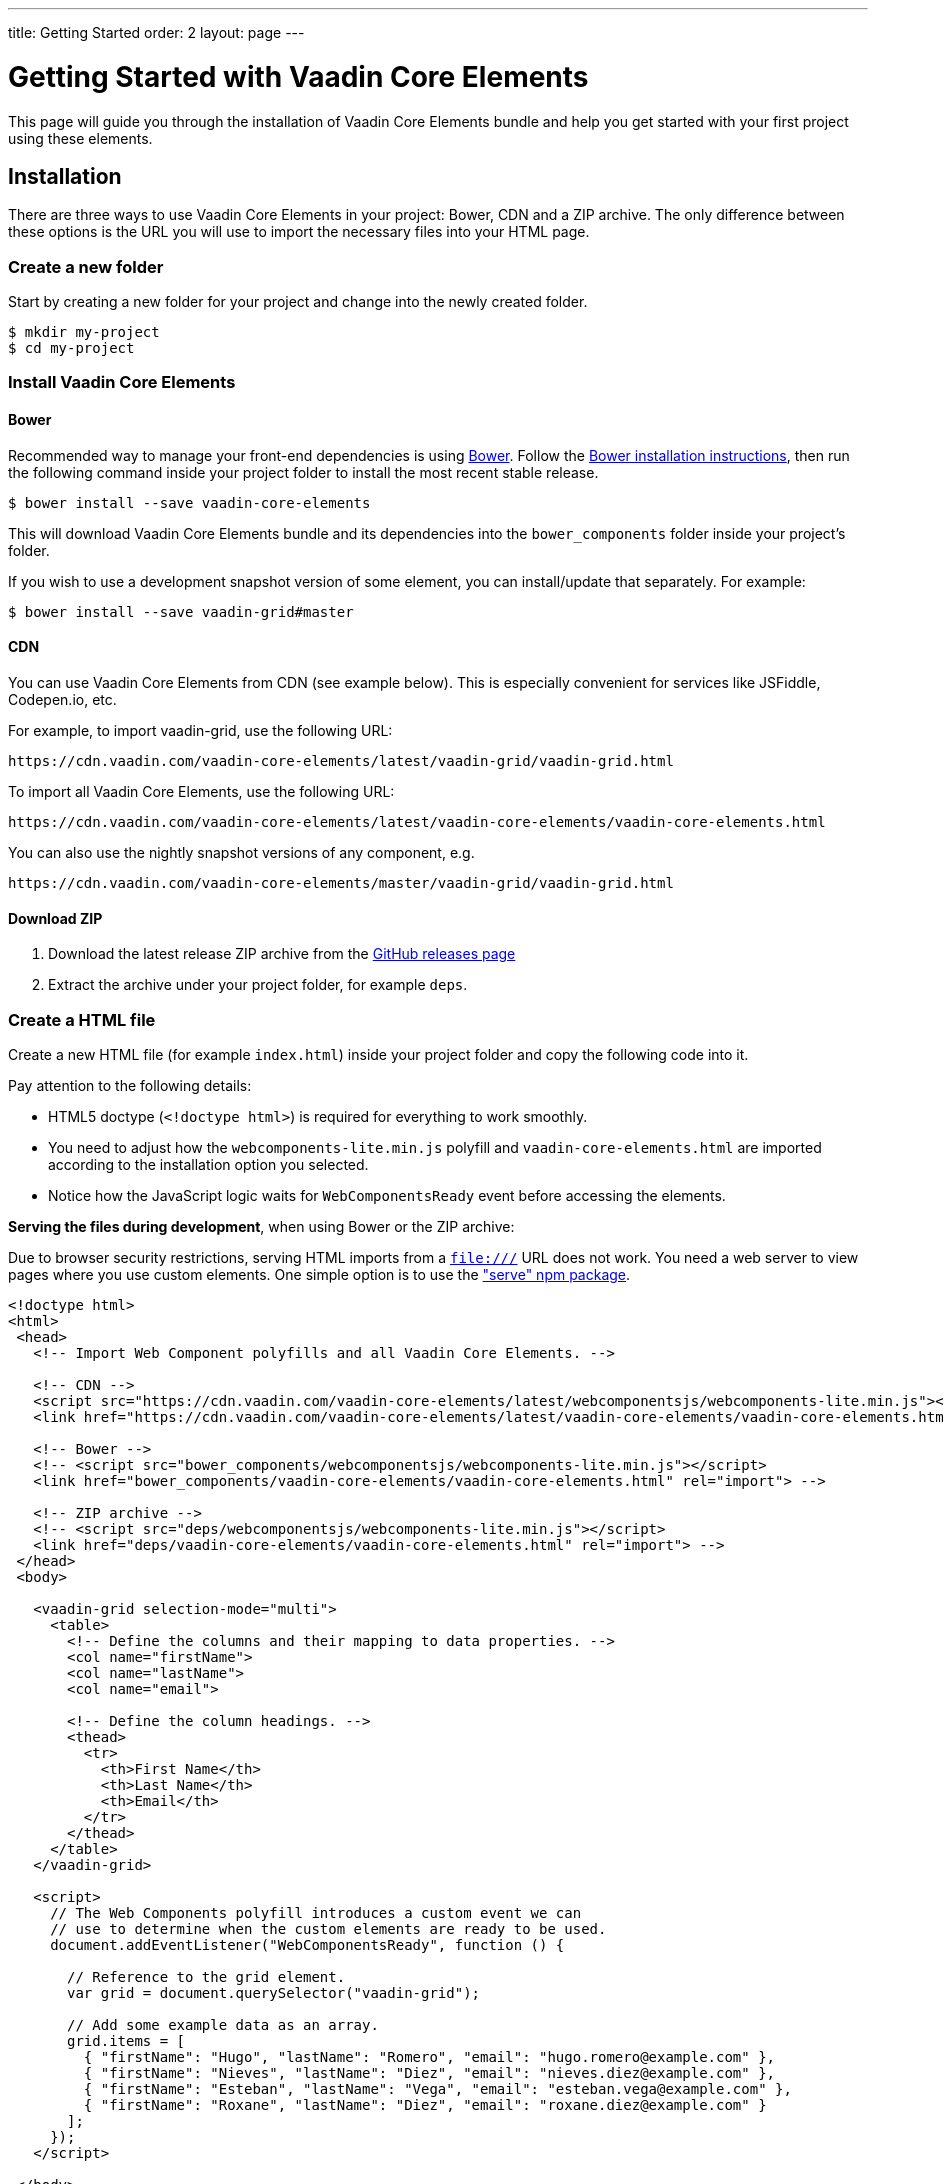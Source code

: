 ---
title: Getting Started
order: 2
layout: page
---

# Getting Started with Vaadin Core Elements

This page will guide you through the installation of Vaadin Core Elements bundle and help you get started with your first project using these elements.

## Installation

There are three ways to use Vaadin Core Elements in your project: Bower, CDN and a ZIP archive. The only difference between these options is the URL you will use to import the necessary files into your HTML page.

### Create a new folder

Start by creating a new folder for your project and change into the newly created folder.

----
$ mkdir my-project
$ cd my-project
----

### Install Vaadin Core Elements

#### Bower

Recommended way to manage your front-end dependencies is using link:http://bower.io[Bower]. Follow the link:http://bower.io/#install-bower[Bower installation instructions], then run the following command inside your project folder to install the most recent stable release.

[source]
----
$ bower install --save vaadin-core-elements
----

This will download Vaadin Core Elements bundle and its dependencies into the `bower_components` folder inside your project's folder.

If you wish to use a development snapshot version of some element, you can install/update that separately. For example:

----
$ bower install --save vaadin-grid#master
----

#### CDN

You can use Vaadin Core Elements from CDN (see example below). This is especially convenient for services like JSFiddle, Codepen.io, etc.

For example, to import vaadin-grid, use the following URL:

----
https://cdn.vaadin.com/vaadin-core-elements/latest/vaadin-grid/vaadin-grid.html
----

To import all Vaadin Core Elements, use the following URL:

----
https://cdn.vaadin.com/vaadin-core-elements/latest/vaadin-core-elements/vaadin-core-elements.html
----

You can also use the nightly snapshot versions of any component, e.g.

----
https://cdn.vaadin.com/vaadin-core-elements/master/vaadin-grid/vaadin-grid.html
----

#### Download ZIP

1. Download the latest release ZIP archive from the link:https://github.com/vaadin/vaadin-core-elements/releases[GitHub releases page]
2. Extract the archive under your project folder, for example `deps`.

### Create a HTML file

Create a new HTML file (for example `index.html`) inside your project folder and copy the following code into it.

Pay attention to the following details:

 - HTML5 doctype (`<!doctype html>`) is required for everything to work smoothly.
 - You need to adjust how the `webcomponents-lite.min.js` polyfill and `vaadin-core-elements.html` are imported according to the installation option you selected.
 - Notice how the JavaScript logic waits for `WebComponentsReady` event before accessing the elements.


**Serving the files during development**, when using Bower or the ZIP archive:

Due to browser security restrictions, serving HTML imports from a `file:///` URL does not work. You need a web server to view pages where you use custom elements. One simple option is to use the link:https://www.npmjs.com/package/serve["serve" npm package].

[source,html]
----

<!doctype html>
<html>
 <head>
   <!-- Import Web Component polyfills and all Vaadin Core Elements. -->

   <!-- CDN -->
   <script src="https://cdn.vaadin.com/vaadin-core-elements/latest/webcomponentsjs/webcomponents-lite.min.js"></script>
   <link href="https://cdn.vaadin.com/vaadin-core-elements/latest/vaadin-core-elements/vaadin-core-elements.html" rel="import">

   <!-- Bower -->
   <!-- <script src="bower_components/webcomponentsjs/webcomponents-lite.min.js"></script>
   <link href="bower_components/vaadin-core-elements/vaadin-core-elements.html" rel="import"> -->

   <!-- ZIP archive -->
   <!-- <script src="deps/webcomponentsjs/webcomponents-lite.min.js"></script>
   <link href="deps/vaadin-core-elements/vaadin-core-elements.html" rel="import"> -->
 </head>
 <body>

   <vaadin-grid selection-mode="multi">
     <table>
       <!-- Define the columns and their mapping to data properties. -->
       <col name="firstName">
       <col name="lastName">
       <col name="email">

       <!-- Define the column headings. -->
       <thead>
         <tr>
           <th>First Name</th>
           <th>Last Name</th>
           <th>Email</th>
         </tr>
       </thead>
     </table>
   </vaadin-grid>

   <script>
     // The Web Components polyfill introduces a custom event we can
     // use to determine when the custom elements are ready to be used.
     document.addEventListener("WebComponentsReady", function () {

       // Reference to the grid element.
       var grid = document.querySelector("vaadin-grid");

       // Add some example data as an array.
       grid.items = [
         { "firstName": "Hugo", "lastName": "Romero", "email": "hugo.romero@example.com" },
         { "firstName": "Nieves", "lastName": "Diez", "email": "nieves.diez@example.com" },
         { "firstName": "Esteban", "lastName": "Vega", "email": "esteban.vega@example.com" },
         { "firstName": "Roxane", "lastName": "Diez", "email": "roxane.diez@example.com" }
       ];
     });
   </script>

 </body>
</html>
----

After you have created the file and you have a local server serving the files, you should be able to open up the application in your browser at http://localhost:3000/index.html (notice, that the port 3000 may vary depending on the server you use).

+++
<!-- Assumes .w-arrow-button and .blue class names from vaadin.com theme. Will fallback to a plain link. -->
<a href="vaadin-grid/overview.html" class="w-arrow-button blue" style="display: inline-block">
  Vaadin Grid<br />
  <small>Continue to Vaadin Grid documentation</small>
</a>
+++
